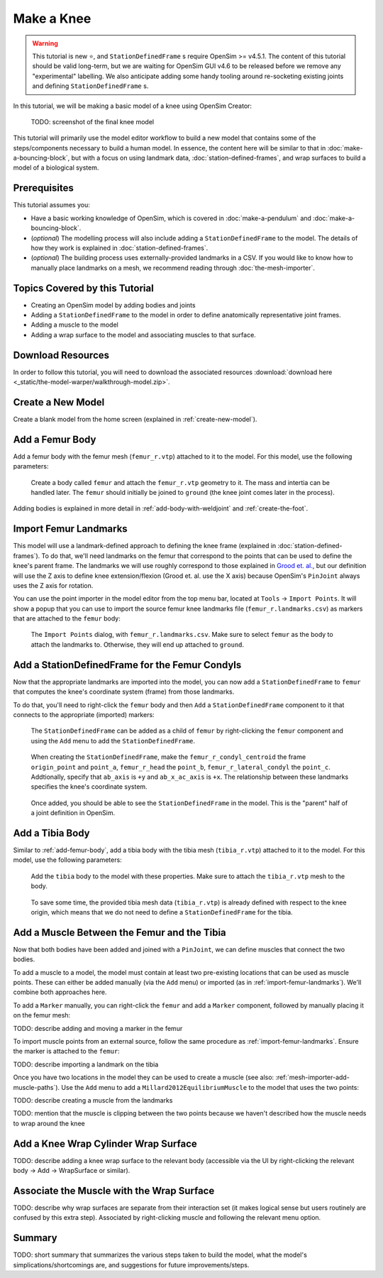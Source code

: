 Make a Knee
===========

.. warning::

    This tutorial is new ⭐, and ``StationDefinedFrame`` s require OpenSim >= v4.5.1. The content
    of this tutorial should be valid long-term, but we are waiting for OpenSim GUI v4.6 to be
    released before we remove any "experimental" labelling. We also anticipate adding some handy
    tooling around re-socketing existing joints and defining ``StationDefinedFrame`` s.

In this tutorial, we will be making a basic model of a knee using OpenSim Creator:

.. figure:: _static/make-a-bouncing-block/constraints-added.jpg
    :width: 60%

    TODO: screenshot of the final knee model

This tutorial will primarily use the model editor workflow to build a new model that
contains some of the steps/components necessary to build a human model. In essence, the
content here will be similar to that in :doc:`make-a-bouncing-block`, but with a focus
on using landmark data, :doc:`station-defined-frames`, and wrap surfaces to build a
model of a biological system.


Prerequisites
-------------

This tutorial assumes you:

- Have a basic working knowledge of OpenSim, which is covered in :doc:`make-a-pendulum`
  and :doc:`make-a-bouncing-block`.
- (*optional*) The modelling process will also include adding a ``StationDefinedFrame`` to
  the model. The details of how they work is explained in :doc:`station-defined-frames`.
- (*optional*) The building process uses externally-provided landmarks in a CSV. If you
  would like to know how to manually place landmarks on a mesh, we recommend reading
  through :doc:`the-mesh-importer`.


Topics Covered by this Tutorial
-------------------------------

* Creating an OpenSim model by adding bodies and joints
* Adding a ``StationDefinedFrame`` to the model in order to define anatomically
  representative joint frames.
* Adding a muscle to the model
* Adding a wrap surface to the model and associating muscles to that surface.


Download Resources
------------------

In order to follow this tutorial, you will need to download the associated
resources :download:`download here <_static/the-model-warper/walkthrough-model.zip>`.


Create a New Model
------------------

Create a blank model from the home screen (explained in :ref:`create-new-model`).

.. _add-femur-body:

Add a Femur Body
----------------

Add a femur body with the femur mesh (``femur_r.vtp``) attached to it to the
model. For this model, use the following parameters:

.. figure:: _static/make-a-knee/add-femur-body.jpeg
    :width: 60%

    Create a body called ``femur`` and attach the ``femur_r.vtp`` geometry to it. The
    mass and intertia can be handled later. The ``femur`` should initially be joined
    to ``ground`` (the knee joint comes later in the process).

Adding bodies is explained in more detail in :ref:`add-body-with-weldjoint` and
:ref:`create-the-foot`.

.. _import-femur-landmarks:

Import Femur Landmarks
----------------------

This model will use a landmark-defined approach to defining the knee frame (explained
in :doc:`station-defined-frames`). To do that, we'll need landmarks on the femur that
correspond to the points that can be used to define the knee's parent frame. The landmarks
we will use roughly correspond to those explained in `Grood et. al.`_, but our definition
will use the Z axis to define knee extension/flexion (Grood et. al. use the X axis) because
OpenSim's ``PinJoint`` always uses the Z axis for rotation.

You can use the point importer in the model editor from the top menu bar, located at ``Tools`` ->
``Import Points``. It will show a popup that you can use to import the source femur knee
landmarks file (``femur_r.landmarks.csv``) as markers that are attached to
the ``femur`` body:

.. figure:: _static/make-a-knee/import-femur-landmarks.jpeg
    :width: 60%

    The ``Import Points`` dialog, with ``femur_r.landmarks.csv``. Make sure to
    select ``femur`` as the body to attach the landmarks to. Otherwise, they will end up
    attached to ``ground``.

.. _add-sdfs-to-femur-condyls:

Add a StationDefinedFrame for the Femur Condyls
-----------------------------------------------

Now that the appropriate landmarks are imported into the model, you can now add a
``StationDefinedFrame`` to ``femur`` that computes the knee's coordinate system
(frame) from those landmarks.

To do that, you'll need to right-click the ``femur`` body and then ``Add`` a
``StationDefinedFrame`` component to it that connects to the appropriate (imported)
markers:

.. figure:: _static/make-a-knee/add-station-defined-frame-menu.jpeg
    :width: 60%

    The ``StationDefinedFrame`` can be added as a child of ``femur`` by right-clicking
    the ``femur`` component and using the ``Add`` menu to add the ``StationDefinedFrame``.

.. figure:: _static/make-a-knee/add-femur-sdf.jpeg
    :width: 60%

    When creating the ``StationDefinedFrame``, make the ``femur_r_condyl_centroid`` the frame
    ``origin_point`` and ``point_a``, ``femur_r_head`` the ``point_b``, ``femur_r_lateral_condyl``
    the ``point_c``. Addtionally, specify that ``ab_axis`` is ``+y`` and ``ab_x_ac_axis`` is ``+x``.
    The relationship between these landmarks specifies the knee's coordinate system.

.. figure:: _static/make-a-knee/after-femur-sdf-added.jpeg
    :width: 60%

    Once added, you should be able to see the ``StationDefinedFrame`` in the model. This is the "parent"
    half of a joint definition in OpenSim.


Add a Tibia Body
----------------

Similar to :ref:`add-femur-body`, add a tibia body with the tibia mesh (``tibia_r.vtp``)
attached to it to the model. For this model, use the following parameters:

.. figure:: _static/make-a-knee/add-tibia-body.jpeg
    :width: 60%

    Add the ``tibia`` body to the model with these properties. Make sure to attach the
    ``tibia_r.vtp`` mesh to the body.

.. figure:: _static/make-a-knee/after-add-tibia-body.jpeg
    :width: 60%

    To save some time, the provided tibia mesh data (``tibia_r.vtp``) is already defined
    with respect to the knee origin, which means that we do not need to define a
    ``StationDefinedFrame`` for the tibia.


Add a Muscle Between the Femur and the Tibia
--------------------------------------------

Now that both bodies have been added and joined with a ``PinJoint``, we can define muscles
that connect the two bodies.

To add a muscle to a model, the model must contain at least two pre-existing locations that
can be used as muscle points. These can either be added manually (via the ``Add`` menu) or
imported (as in :ref:`import-femur-landmarks`). We'll combine both approaches here.

To add a ``Marker`` manually, you can right-click the ``femur`` and add a ``Marker`` component,
followed by manually placing it on the femur mesh:

TODO: describe adding and moving a marker in the femur

To import muscle points from an external source, follow the same procedure as :ref:`import-femur-landmarks`. Ensure
the marker is attached to the ``femur``:

TODO: describe importing a landmark on the tibia

Once you have two locations in the model they can be used to create a muscle (see also: :ref:`mesh-importer-add-muscle-paths`). Use the
``Add`` menu to add a ``Millard2012EquilibriumMuscle`` to the model that uses the two points:

TODO: describe creating a muscle from the landmarks

TODO: mention that the muscle is clipping between the two points because we haven't described
how the muscle needs to wrap around the knee


Add a Knee Wrap Cylinder Wrap Surface
-------------------------------------

TODO: describe adding a knee wrap surface to the relevant body (accessible via the UI by
right-clicking the relevant body -> Add -> WrapSurface or similar).


Associate the Muscle with the Wrap Surface
------------------------------------------

TODO: describe why wrap surfaces are separate from their interaction set (it makes logical sense
but users routinely are confused by this extra step). Associated by right-clicking muscle
and following the relevant menu option.

Summary
-------

TODO: short summary that summarizes the various steps taken to build the model, what the model's
simplications/shortcomings are, and suggestions for future improvements/steps.

.. _Grood et. al.:  https://doi.org/10.1115/1.3138397

